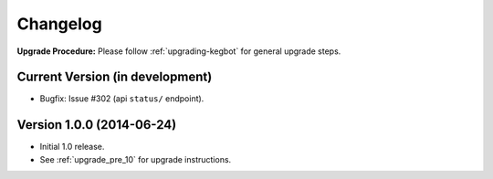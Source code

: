 .. _changelog:

Changelog
=========

**Upgrade Procedure:** Please follow :ref:`upgrading-kegbot` for general upgrade steps.

Current Version (in development)
--------------------------------
* Bugfix: Issue #302 (api ``status/`` endpoint).

Version 1.0.0 (2014-06-24)
--------------------------
* Initial 1.0 release.
* See :ref:`upgrade_pre_10` for upgrade instructions.